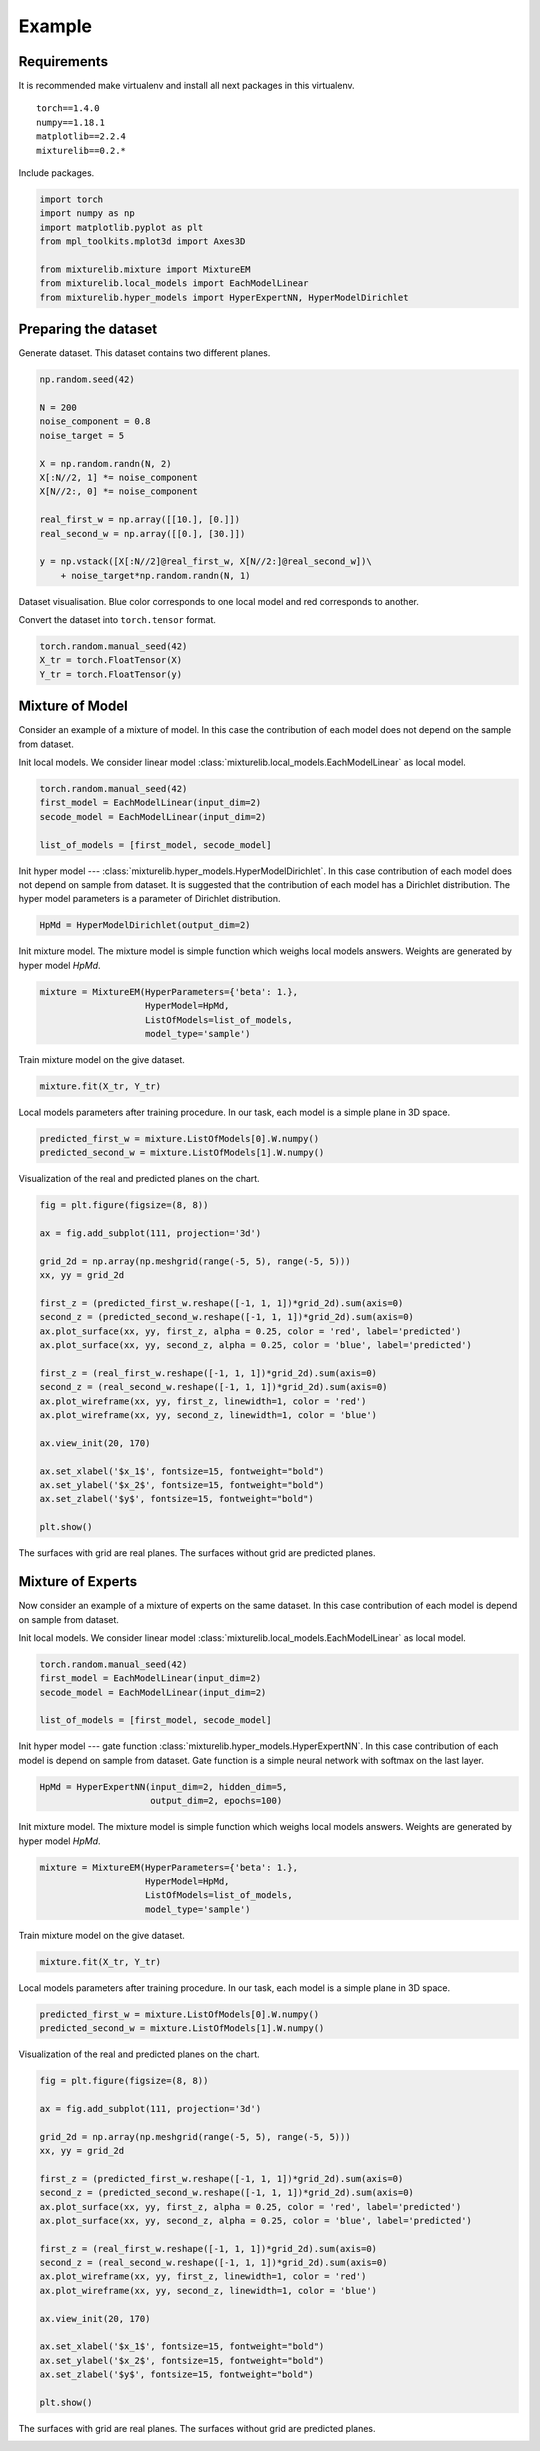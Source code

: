 *******
Example
*******

Requirements
============

It is recommended make virtualenv and install all next packages
in this virtualenv.

::

    torch==1.4.0
    numpy==1.18.1
    matplotlib==2.2.4
    mixturelib==0.2.*

Include packages.

.. code:: python
    
    import torch
    import numpy as np
    import matplotlib.pyplot as plt
    from mpl_toolkits.mplot3d import Axes3D

    from mixturelib.mixture import MixtureEM
    from mixturelib.local_models import EachModelLinear
    from mixturelib.hyper_models import HyperExpertNN, HyperModelDirichlet

Preparing the dataset
=====================

Generate dataset. This dataset contains two different planes.

.. code:: python

    np.random.seed(42)

    N = 200
    noise_component = 0.8
    noise_target = 5

    X = np.random.randn(N, 2)
    X[:N//2, 1] *= noise_component
    X[N//2:, 0] *= noise_component

    real_first_w = np.array([[10.], [0.]])
    real_second_w = np.array([[0.], [30.]])

    y = np.vstack([X[:N//2]@real_first_w, X[N//2:]@real_second_w])\
        + noise_target*np.random.randn(N, 1)


Dataset visualisation. Blue color corresponds to one local model and
red corresponds to another.


.. image:: _source/real_surface.png
    :align: center


Convert the dataset into ``torch.tensor`` format.

.. code:: python

    torch.random.manual_seed(42)
    X_tr = torch.FloatTensor(X)
    Y_tr = torch.FloatTensor(y)


Mixture of Model
================

Consider an example of a mixture of model. In this case the contribution of 
each model does not depend on the sample from dataset.

Init local models. We consider linear model
:class:`mixturelib.local_models.EachModelLinear` as local model.

.. code:: python
    
    torch.random.manual_seed(42)
    first_model = EachModelLinear(input_dim=2)
    secode_model = EachModelLinear(input_dim=2)

    list_of_models = [first_model, secode_model]

Init hyper model --- :class:`mixturelib.hyper_models.HyperModelDirichlet`. 
In this case contribution of each model does not depend on sample from dataset.
It is suggested that the contribution of each model has a 
Dirichlet distribution.
The hyper model parameters is a parameter of Dirichlet distribution.

.. code:: python

    HpMd = HyperModelDirichlet(output_dim=2)


Init mixture model. The mixture model is simple function which weighs 
local models answers. Weights are generated by hyper model `HpMd`.

.. code:: python

    mixture = MixtureEM(HyperParameters={'beta': 1.},
                        HyperModel=HpMd,
                        ListOfModels=list_of_models,
                        model_type='sample')


Train mixture model on the give dataset.

.. code:: python

    mixture.fit(X_tr, Y_tr)


Local models parameters after training procedure.
In our task, each model is a simple plane in 3D space.

.. code:: python

    predicted_first_w = mixture.ListOfModels[0].W.numpy()
    predicted_second_w = mixture.ListOfModels[1].W.numpy()

Visualization of the real and predicted planes on the chart. 

.. code:: python

    fig = plt.figure(figsize=(8, 8))

    ax = fig.add_subplot(111, projection='3d')

    grid_2d = np.array(np.meshgrid(range(-5, 5), range(-5, 5)))
    xx, yy = grid_2d

    first_z = (predicted_first_w.reshape([-1, 1, 1])*grid_2d).sum(axis=0)
    second_z = (predicted_second_w.reshape([-1, 1, 1])*grid_2d).sum(axis=0)
    ax.plot_surface(xx, yy, first_z, alpha = 0.25, color = 'red', label='predicted')
    ax.plot_surface(xx, yy, second_z, alpha = 0.25, color = 'blue', label='predicted')

    first_z = (real_first_w.reshape([-1, 1, 1])*grid_2d).sum(axis=0)
    second_z = (real_second_w.reshape([-1, 1, 1])*grid_2d).sum(axis=0)
    ax.plot_wireframe(xx, yy, first_z, linewidth=1, color = 'red')
    ax.plot_wireframe(xx, yy, second_z, linewidth=1, color = 'blue')

    ax.view_init(20, 170)

    ax.set_xlabel('$x_1$', fontsize=15, fontweight="bold")
    ax.set_ylabel('$x_2$', fontsize=15, fontweight="bold")
    ax.set_zlabel('$y$', fontsize=15, fontweight="bold")

    plt.show()

The surfaces with grid are real planes. 
The surfaces without grid are predicted planes.

.. image:: _source/real_predicter_surface_mix_mod.png
    :align: center


Mixture of Experts
==================

Now consider an example of a mixture of experts on the same dataset. In this 
case contribution of each model is depend on sample from dataset.

Init local models. We consider linear model
:class:`mixturelib.local_models.EachModelLinear` as local model.

.. code:: python

    torch.random.manual_seed(42)
    first_model = EachModelLinear(input_dim=2)
    secode_model = EachModelLinear(input_dim=2)

    list_of_models = [first_model, secode_model]

Init hyper model --- gate function 
:class:`mixturelib.hyper_models.HyperExpertNN`. In this case contribution of
each model is depend on sample from dataset. Gate function is a simple neural 
network with softmax on the last layer.

.. code:: python

    HpMd = HyperExpertNN(input_dim=2, hidden_dim=5, 
                         output_dim=2, epochs=100)


Init mixture model. The mixture model is simple function which weighs 
local models answers. Weights are generated by hyper model `HpMd`.

.. code:: python

    mixture = MixtureEM(HyperParameters={'beta': 1.},
                        HyperModel=HpMd,
                        ListOfModels=list_of_models,
                        model_type='sample')


Train mixture model on the give dataset.

.. code:: python

    mixture.fit(X_tr, Y_tr)


Local models parameters after training procedure.
In our task, each model is a simple plane in 3D space.

.. code:: python

    predicted_first_w = mixture.ListOfModels[0].W.numpy()
    predicted_second_w = mixture.ListOfModels[1].W.numpy()

Visualization of the real and predicted planes on the chart. 

.. code:: python

    fig = plt.figure(figsize=(8, 8))

    ax = fig.add_subplot(111, projection='3d')

    grid_2d = np.array(np.meshgrid(range(-5, 5), range(-5, 5)))
    xx, yy = grid_2d

    first_z = (predicted_first_w.reshape([-1, 1, 1])*grid_2d).sum(axis=0)
    second_z = (predicted_second_w.reshape([-1, 1, 1])*grid_2d).sum(axis=0)
    ax.plot_surface(xx, yy, first_z, alpha = 0.25, color = 'red', label='predicted')
    ax.plot_surface(xx, yy, second_z, alpha = 0.25, color = 'blue', label='predicted')

    first_z = (real_first_w.reshape([-1, 1, 1])*grid_2d).sum(axis=0)
    second_z = (real_second_w.reshape([-1, 1, 1])*grid_2d).sum(axis=0)
    ax.plot_wireframe(xx, yy, first_z, linewidth=1, color = 'red')
    ax.plot_wireframe(xx, yy, second_z, linewidth=1, color = 'blue')

    ax.view_init(20, 170)

    ax.set_xlabel('$x_1$', fontsize=15, fontweight="bold")
    ax.set_ylabel('$x_2$', fontsize=15, fontweight="bold")
    ax.set_zlabel('$y$', fontsize=15, fontweight="bold")

    plt.show()

The surfaces with grid are real planes. 
The surfaces without grid are predicted planes.

.. image:: _source/real_predicter_surface_mix_exp.png
    :align: center